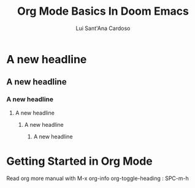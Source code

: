 #+title: Org Mode Basics In Doom Emacs
#+DESCRIPTION: An org document to demonstrate org mode
#+AUTHOR: Lui Sant'Ana Cardoso
* A new headline
** A new headline
*** A new headline
**** A new headline
***** A new headline
****** A new headline
* Getting Started in Org Mode
Read org more manual with M-x org-info
org-toggle-heading : SPC-m-h
